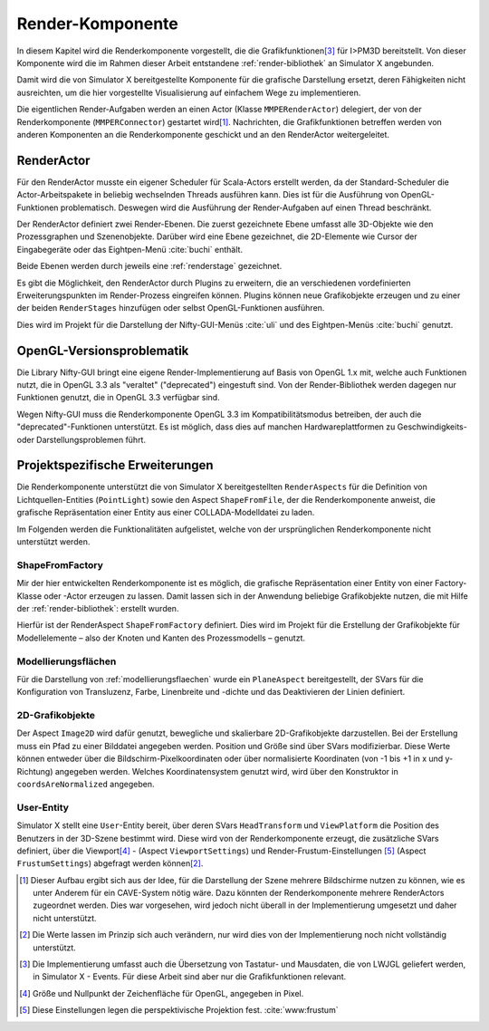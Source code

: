 .. _renderkomponente:

*****************
Render-Komponente
*****************

In diesem Kapitel wird die Renderkomponente vorgestellt, die die Grafikfunktionen\ [#f4]_ für I>PM3D bereitstellt.
Von dieser Komponente wird die im Rahmen dieser Arbeit entstandene :ref:`render-bibliothek` an Simulator X angebunden.

Damit wird die von Simulator X bereitgestellte Komponente für die grafische Darstellung ersetzt, deren Fähigkeiten nicht ausreichten, um die hier vorgestellte Visualisierung auf einfachem Wege zu implementieren.

Die eigentlichen Render-Aufgaben werden an einen Actor (Klasse ``MMPERenderActor``) delegiert, der von der Renderkomponente (``MMPERConnector``) gestartet wird\ [#f1]_.
Nachrichten, die Grafikfunktionen betreffen werden von anderen Komponenten an die Renderkomponente geschickt und an den RenderActor weitergeleitet. 

RenderActor
-----------

Für den RenderActor musste ein eigener Scheduler für Scala-Actors erstellt werden, da der Standard-Scheduler die Actor-Arbeitspakete in beliebig wechselnden Threads ausführen kann. 
Dies ist für die Ausführung von OpenGL-Funktionen problematisch. Deswegen wird die Ausführung der Render-Aufgaben auf einen Thread beschränkt. 

Der RenderActor definiert zwei Render-Ebenen. Die zuerst gezeichnete Ebene umfasst alle 3D-Objekte wie den Prozessgraphen und Szenenobjekte. 
Darüber wird eine Ebene gezeichnet, die 2D-Elemente wie Cursor der Eingabegeräte oder das Eightpen-Menü :cite:`buchi` enthält.

Beide Ebenen werden durch jeweils eine :ref:`renderstage` gezeichnet.

Es gibt die Möglichkeit, den RenderActor durch Plugins zu erweitern, die an verschiedenen vordefinierten Erweiterungspunkten im Render-Prozess eingreifen können. 
Plugins können neue Grafikobjekte erzeugen und zu einer der beiden ``RenderStages`` hinzufügen oder selbst OpenGL-Funktionen ausführen.

Dies wird im Projekt für die Darstellung der Nifty-GUI-Menüs :cite:`uli` und des Eightpen-Menüs :cite:`buchi` genutzt.

OpenGL-Versionsproblematik
--------------------------

Die Library Nifty-GUI bringt eine eigene Render-Implementierung auf Basis von OpenGL 1.x mit, welche auch Funktionen nutzt, die in OpenGL 3.3 als "veraltet" ("deprecated") eingestuft sind.
Von der Render-Bibliothek werden dagegen nur Funktionen genutzt, die in OpenGL 3.3 verfügbar sind.

Wegen Nifty-GUI muss die Renderkomponente OpenGL 3.3 im Kompatibilitätsmodus betreiben, der auch die "deprecated"-Funktionen unterstützt. 
Es ist möglich, dass dies auf manchen Hardwareplattformen zu Geschwindigkeits- oder Darstellungsproblemen führt.

Projektspezifische Erweiterungen
--------------------------------

Die Renderkomponente unterstützt die von Simulator X bereitgestellten ``RenderAspects`` für die Definition von Lichtquellen-Entities (``PointLight``) sowie den Aspect ``ShapeFromFile``, der die Renderkomponente anweist, die grafische Repräsentation einer Entity aus einer COLLADA-Modelldatei zu laden.

Im Folgenden werden die Funktionalitäten aufgelistet, welche von der ursprünglichen Renderkomponente nicht unterstützt werden.

ShapeFromFactory
^^^^^^^^^^^^^^^^

Mir der hier entwickelten Renderkomponente ist es möglich, die grafische Repräsentation einer Entity von einer Factory-Klasse oder -Actor erzeugen zu lassen. 
Damit lassen sich in der Anwendung beliebige Grafikobjekte nutzen, die mit Hilfe der :ref:`render-bibliothek`: erstellt wurden.

Hierfür ist der RenderAspect ``ShapeFromFactory`` definiert.
Dies wird im Projekt für die Erstellung der Grafikobjekte für Modellelemente – also der Knoten und Kanten des Prozessmodells – genutzt.

Modellierungsflächen
^^^^^^^^^^^^^^^^^^^^

Für die Darstellung von :ref:`modellierungsflaechen` wurde ein ``PlaneAspect`` bereitgestellt, der SVars für die Konfiguration von Transluzenz, Farbe, Linenbreite und -dichte und das Deaktivieren der Linien definiert.

2D-Grafikobjekte
^^^^^^^^^^^^^^^^

Der Aspect ``Image2D`` wird dafür genutzt, bewegliche und skalierbare 2D-Grafikobjekte darzustellen. 
Bei der Erstellung muss ein Pfad zu einer Bilddatei angegeben werden. Position und Größe sind über SVars modifizierbar. 
Diese Werte können entweder über die Bildschirm-Pixelkoordinaten oder über normalisierte Koordinaten (von -1 bis +1 in x und y-Richtung) angegeben werden. 
Welches Koordinatensystem genutzt wird, wird über den Konstruktor in ``coordsAreNormalized`` angegeben.

User-Entity
^^^^^^^^^^^

Simulator X stellt eine ``User``-Entity bereit, über deren SVars ``HeadTransform`` und ``ViewPlatform`` die Position des Benutzers in der 3D-Szene bestimmt wird.
Diese wird von der Renderkomponente erzeugt, die zusätzliche SVars definiert, über die Viewport\ [#f5]_ - (Aspect ``ViewportSettings``) und Render-Frustum-Einstellungen \ [#f6]_ (Aspect ``FrustumSettings``) abgefragt werden können\ [#f3]_.


.. [#f1] Dieser Aufbau ergibt sich aus der Idee, für die Darstellung der Szene mehrere Bildschirme nutzen zu können, wie es unter Anderem für ein CAVE-System nötig wäre. Dazu könnten der Renderkomponente mehrere RenderActors zugeordnet werden. Dies war vorgesehen, wird jedoch nicht überall in der Implementierung umgesetzt und daher nicht unterstützt.

.. [#f3] Die Werte lassen im Prinzip sich auch verändern, nur wird dies von der Implementierung noch nicht vollständig unterstützt. 

.. [#f4] Die Implementierung umfasst auch die Übersetzung von Tastatur- und Mausdaten, die von LWJGL geliefert werden, in Simulator X - Events. Für diese Arbeit sind aber nur die Grafikfunktionen relevant.

.. [#f5] Größe und Nullpunkt der Zeichenfläche für OpenGL, angegeben in Pixel.

.. [#f6] Diese Einstellungen legen die perspektivische Projektion fest. :cite:`www:frustum`

